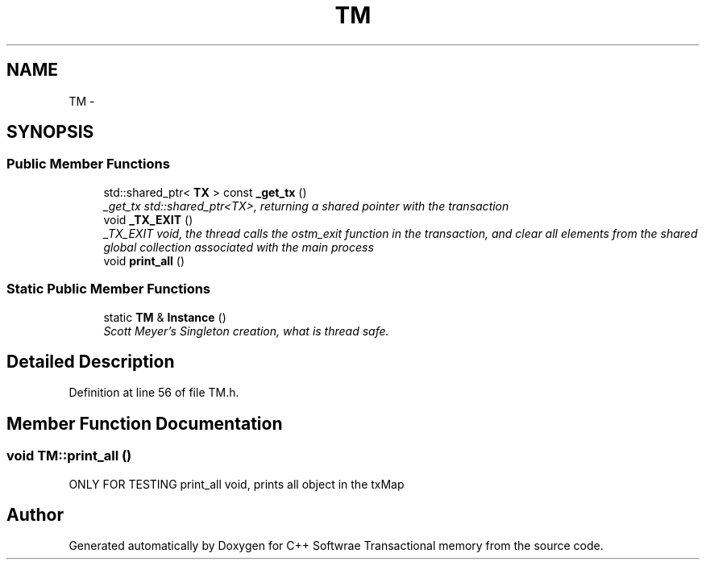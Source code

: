.TH "TM" 3 "Wed Mar 7 2018" "C++ Softwrae Transactional memory" \" -*- nroff -*-
.ad l
.nh
.SH NAME
TM \- 
.SH SYNOPSIS
.br
.PP
.SS "Public Member Functions"

.in +1c
.ti -1c
.RI "std::shared_ptr< \fBTX\fP > const \fB_get_tx\fP ()"
.br
.RI "\fI_get_tx std::shared_ptr<TX>, returning a shared pointer with the transaction \fP"
.ti -1c
.RI "void \fB_TX_EXIT\fP ()"
.br
.RI "\fI_TX_EXIT void, the thread calls the ostm_exit function in the transaction, and clear all elements from the shared global collection associated with the main process \fP"
.ti -1c
.RI "void \fBprint_all\fP ()"
.br
.in -1c
.SS "Static Public Member Functions"

.in +1c
.ti -1c
.RI "static \fBTM\fP & \fBInstance\fP ()"
.br
.RI "\fIScott Meyer's Singleton creation, what is thread safe\&. \fP"
.in -1c
.SH "Detailed Description"
.PP 
Definition at line 56 of file TM\&.h\&.
.SH "Member Function Documentation"
.PP 
.SS "void TM::print_all ()"
ONLY FOR TESTING print_all void, prints all object in the txMap 

.SH "Author"
.PP 
Generated automatically by Doxygen for C++ Softwrae Transactional memory from the source code\&.
